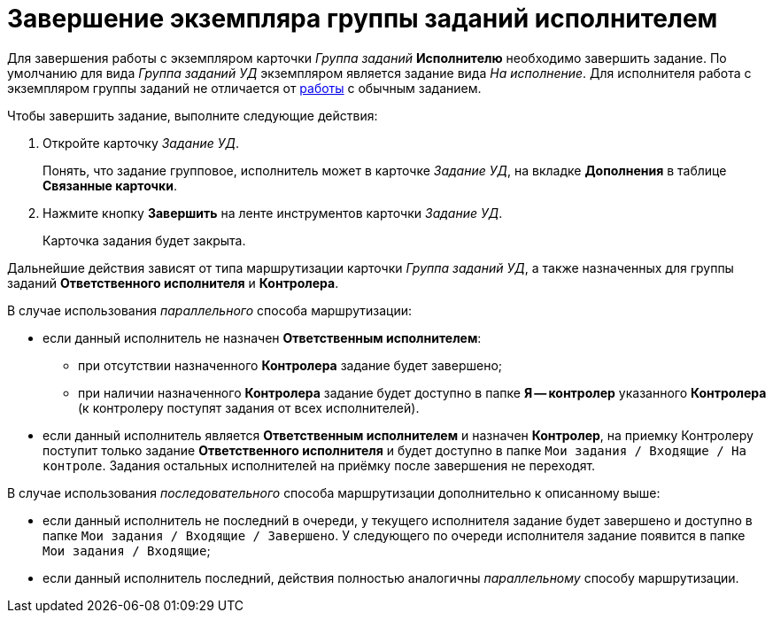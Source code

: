 = Завершение экземпляра группы заданий исполнителем

Для завершения работы с экземпляром карточки _Группа заданий_ *Исполнителю* необходимо завершить задание. По умолчанию для вида _Группа заданий УД_ экземпляром является задание вида _На исполнение_. Для исполнителя работа с экземпляром группы заданий не отличается от xref:task_Task_Take.adoc[работы] с обычным заданием.

Чтобы завершить задание, выполните следующие действия:

. Откройте карточку _Задание УД_.
+
Понять, что задание групповое, исполнитель может в карточке _Задание УД_, на вкладке *Дополнения* в таблице *Связанные карточки*.
. Нажмите кнопку *Завершить* на ленте инструментов карточки _Задание УД_.
+
Карточка задания будет закрыта.

Дальнейшие действия зависят от типа маршрутизации карточки _Группа заданий УД_, а также назначенных для группы заданий *Ответственного исполнителя* и *Контролера*.

В случае использования _параллельного_ способа маршрутизации:

* если данный исполнитель не назначен *Ответственным исполнителем*:
** при отсутствии назначенного *Контролера* задание будет завершено;
** при наличии назначенного *Контролера* задание будет доступно в папке *Я -- контролер* указанного *Контролера* (к контролеру поступят задания от всех исполнителей).
* если данный исполнитель является *Ответственным исполнителем* и назначен *Контролер*, на приемку Контролеру поступит только задание *Ответственного исполнителя* и будет доступно в папке `Мои задания / Входящие / На контроле`. Задания остальных исполнителей на приёмку после завершения не переходят.

В случае использования _последовательного_ способа маршрутизации дополнительно к описанному выше:

* если данный исполнитель не последний в очереди, у текущего исполнителя задание будет завершено и доступно в папке `Мои задания / Входящие / Завершено`. У следующего по очереди исполнителя задание появится в папке `Мои задания / Входящие`;
* если данный исполнитель последний, действия полностью аналогичны _параллельному_ способу маршрутизации.
